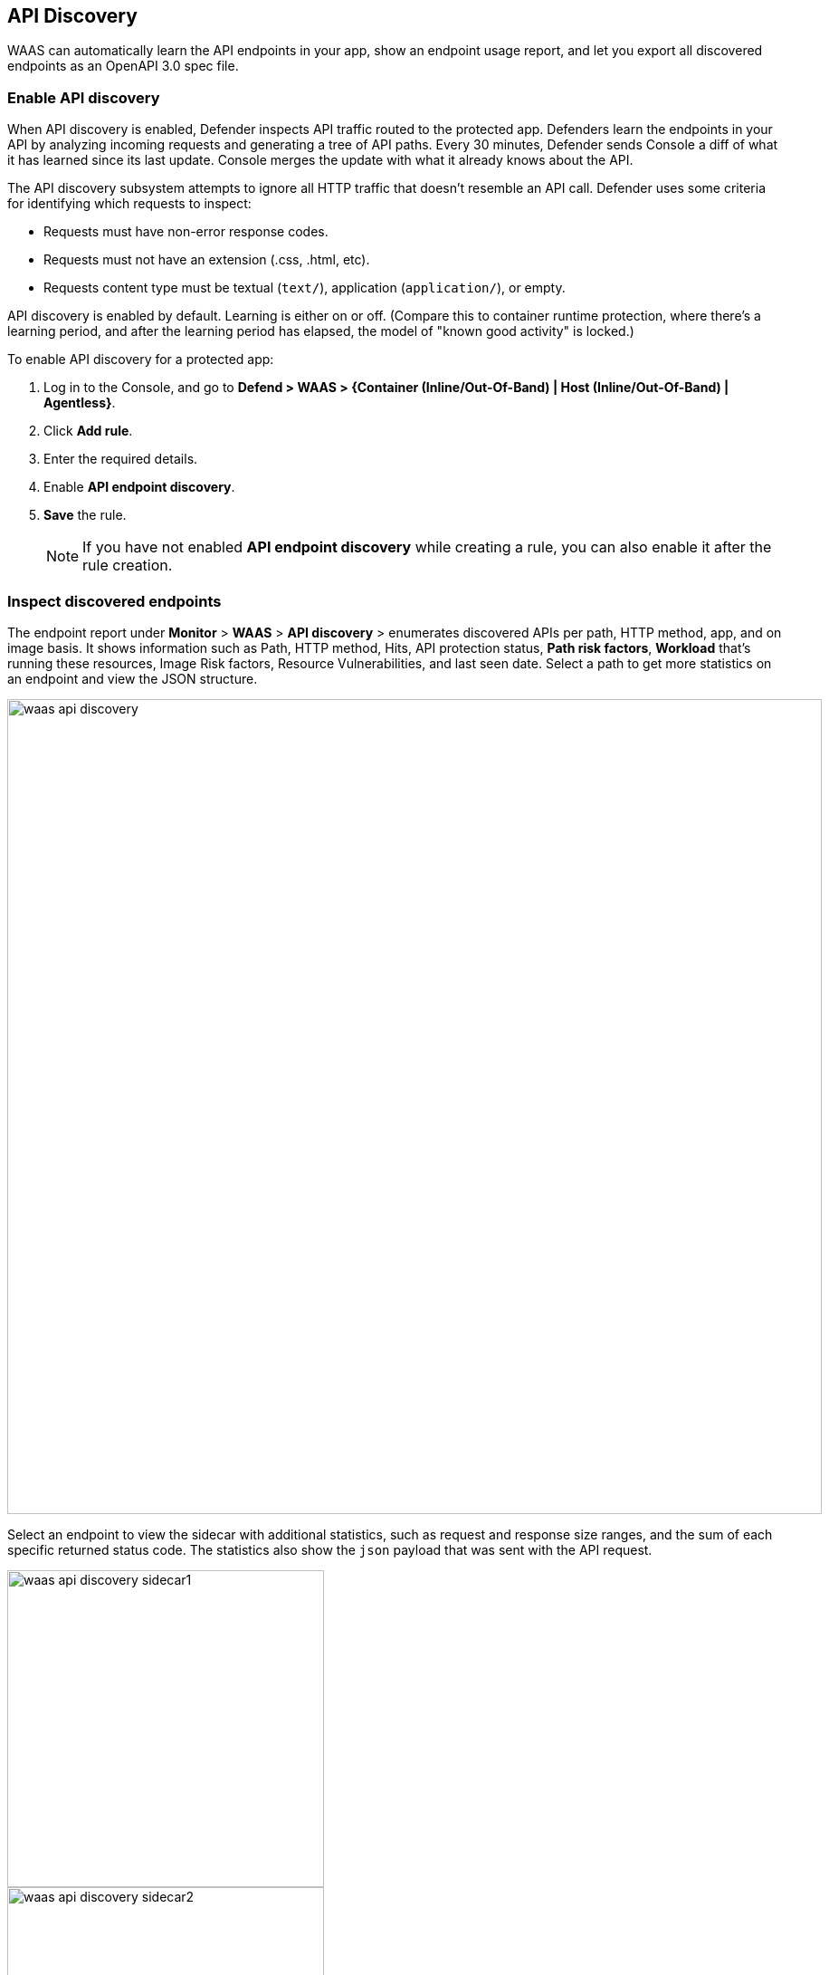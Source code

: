 == API Discovery

WAAS can automatically learn the API endpoints in your app, show an endpoint usage report, and let you export all discovered endpoints as an OpenAPI 3.0 spec file.


[.task]
=== Enable API discovery

When API discovery is enabled, Defender inspects API traffic routed to the protected app.
Defenders learn the endpoints in your API by analyzing incoming requests and generating a tree of API paths.
Every 30 minutes, Defender sends Console a diff of what it has learned since its last update.
Console merges the update with what it already knows about the API.

The API discovery subsystem attempts to ignore all HTTP traffic that doesn't resemble an API call.
Defender uses some criteria for identifying which requests to inspect:

* Requests must have non-error response codes.
* Requests must not have an extension (.css, .html, etc).
* Requests content type must be textual (`text/`), application (`application/`), or empty.

API discovery is enabled by default.
Learning is either on or off.
(Compare this to container runtime protection, where there's a learning period, and after the learning period has elapsed, the model of "known good activity" is locked.) 

To enable API discovery for a protected app:

[.procedure]
. Log in to the Console, and go to *Defend > WAAS > {Container (Inline/Out-Of-Band) | Host (Inline/Out-Of-Band) | Agentless}*.

. Click *Add rule*.

. Enter the required details.

. Enable *API endpoint discovery*.

. *Save* the rule.
+
NOTE: If you have not enabled *API endpoint discovery* while creating a rule, you can also enable it after the rule creation.

=== Inspect discovered endpoints

The endpoint report under *Monitor* > *WAAS* > *API discovery* > enumerates discovered APIs per path, HTTP method, app, and on image basis. It shows information such as Path, HTTP method, Hits, API protection status, *Path risk factors*, *Workload* that's running these resources, Image Risk factors, Resource Vulnerabilities, and last seen date.
Select a path to get more statistics on an endpoint and view the JSON structure.

image::waas-api-discovery.png[width=900]

Select an endpoint to view the sidecar with additional statistics, such as request and response size ranges, and the sum of each specific returned status code.
The statistics also show the `json` payload that was sent with the API request.

image::waas-api-discovery-sidecar1.png[width=350]

image::waas-api-discovery-sidecar2.png[width=350]

You can export the discovered endpoints for an app as an OpenAPI spec file.
Alternatively, you can select the 3 dots `...` and Delete, to delete everything that WAAS has learned about the API for an app so far.

NOTE: If a rule with an app is deleted from the WAAS policy, its learned endpoints are also deleted.

*Path risk profiling*

The *Path risk factors* indicate the three critical path risks identified in the endpoints:
* Endpoints accessible from the internet (icon).
* Endpoints that do not require authentication (icon) to be accessed.
* Endpoints with sensitive data (icon) such as Credit card, PII, ID query parameter, and Session cookies, .etc. The sensitive data is defined under *Defend > WAAS > Sensitive data* as described in the https://docs.paloaltonetworks.com/prisma/prisma-cloud/22-06/prisma-cloud-compute-edition-admin/waas/log_scrubbing[WAAS sensitive] page.

For example, the risk factors in the screenshot under the section `Inspect discovered endpoints`, detect the resource path`/login` with vulnerable API endpoints that are exposed to the internet, APIs with sensitive data, and APIs that allow unauthenticated access to them.

*Protecting endpoints*

To protect a path, select *Protect* next to a resource, set effects for all API endpoints discovered in the App, and select *Protect all*.
This enables you to protect all the API endpoints in the resource path identified within an app to the WAAS policy rule, and not just the selected path.

image::waas-protecting-policy.png[width=350]

*Export API specifications*

Select *Export OpenAPI* next to the resource path to export all the API endpoints, HTTP method, and the Server name discovered by the app for the given WAAS policy rule as OpenAPI 3.0 JSON.

image::export-api-specifications.png[width=350]

